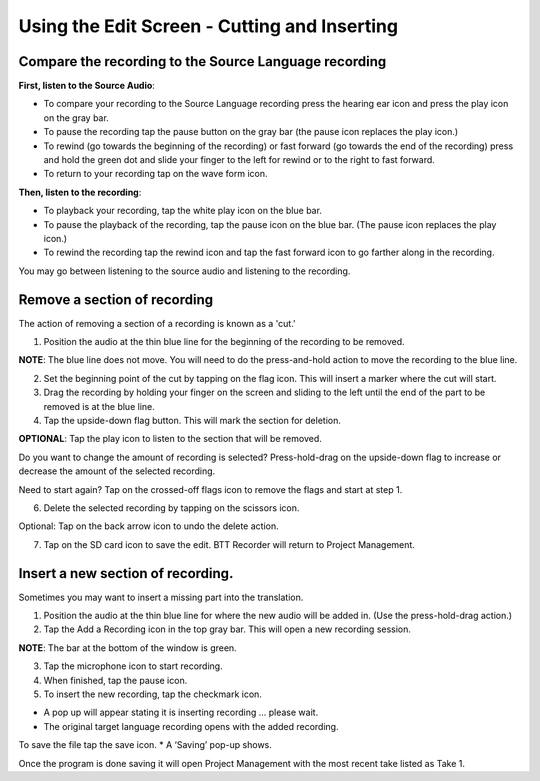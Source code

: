 Using the Edit Screen - Cutting and Inserting
=======

Compare the recording to the Source Language recording
-----
**First, listen to the Source Audio**:

•	To compare your recording to the Source Language recording press the hearing ear icon and press the play icon on the gray bar.  
•	To pause the recording tap the pause button on the gray bar (the pause icon replaces the play icon.) 
•	To rewind (go towards the beginning of the recording) or fast forward (go towards the end of the recording) press and hold the green dot and slide your finger to the left for rewind or to the right to fast forward. 
•	To return to your recording tap on the wave form icon.

**Then, listen to the recording**:

* To playback your recording, tap the white play icon on the blue bar.
* To pause the playback of the recording, tap the pause icon on the blue bar. (The pause icon replaces the play icon.)
* To rewind the recording tap the rewind icon and tap the fast forward icon to go farther along in the recording.

You may go between listening to the source audio and listening to the recording.


Remove a section of recording 
-----

The action of removing a section of a recording is known as a 'cut.'

1.	Position the audio at the thin blue line for the beginning of the recording to be removed. 

**NOTE**: The blue line does not move. You will need to do the press-and-hold action to move the recording to the blue line.

2.  Set the beginning point of the cut by tapping on the flag icon. This will insert a marker where the cut will start.

3.  Drag the recording by holding your finger on the screen and sliding to the left until the end of the part to be removed is at the blue line.

4.  Tap the upside-down flag button. This will mark the section for deletion. 

**OPTIONAL**: Tap the play icon to listen to the section that will be removed.

Do you want to change the amount of recording is selected? Press-hold-drag on the upside-down flag to increase or decrease the amount of the selected recording. 

Need to start again? Tap on the crossed-off flags icon to remove the flags and start at step 1.

6.	Delete the selected recording by tapping on the scissors icon.

Optional: Tap on the back arrow icon to undo the delete action.

7.	Tap on the SD card icon to save the edit. BTT Recorder will return to Project Management.

Insert a new section of recording.
-----
Sometimes you may want to insert a missing part into the translation.

1.	Position the audio at the thin blue line for where the new audio will be added in. (Use the press-hold-drag action.)

2.	Tap the Add a Recording icon in the top gray bar. This will open a new recording session.  

**NOTE**: The bar at the bottom of the window is green.

3.	Tap the microphone icon to start recording. 

4.	When finished, tap the pause icon.    

5.	To insert the new recording, tap the checkmark icon.    

*  A pop up will appear stating it is inserting recording ... please wait.
*  The original target language recording opens with the added recording.

To save the file tap the save icon. 
*  A ‘Saving’ pop-up shows. 

Once the program is done saving it will open Project Management with the most recent take listed as Take 1.

